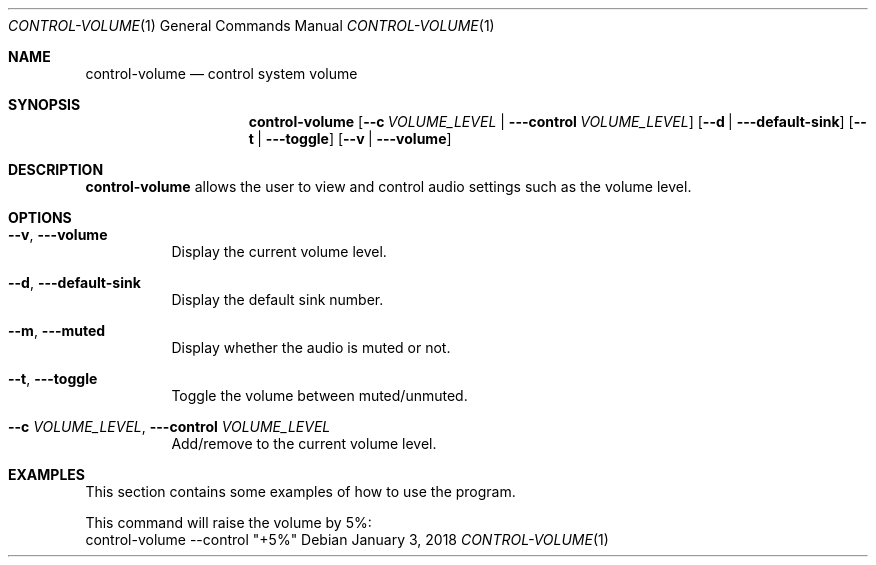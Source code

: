 .Dd January 3, 2018
.Dt CONTROL-VOLUME 1
.Os
.Sh NAME
.Nm control-volume
.Nd control system volume
.Sh SYNOPSIS
.Nm
.Op Fl -c Ar VOLUME_LEVEL | Fl --control Ar VOLUME_LEVEL
.Op Fl -d | --default-sink
.Op Fl -t | --toggle
.Op Fl -v | --volume
.Sh DESCRIPTION
.Nm
allows the user to view and control audio settings such as the volume level.
.Sh OPTIONS
.Bl -tag -width indent
.It Fl -v , --volume
Display the current volume level.
.It Fl -d , --default-sink
Display the default sink number.
.It Fl -m , --muted
Display whether the audio is muted or not.
.It Fl -t , --toggle
Toggle the volume between muted/unmuted.
.It Fl -c Ar VOLUME_LEVEL , Fl --control Ar VOLUME_LEVEL
Add/remove
.I VOLUME_LEVEL
to the current volume level.
.El
.Sh EXAMPLES
This section contains some examples of how to use the program.
.Pp
This command will raise the volume by 5%:
.nf
.RS
control-volume --control "+5%"
.RE
